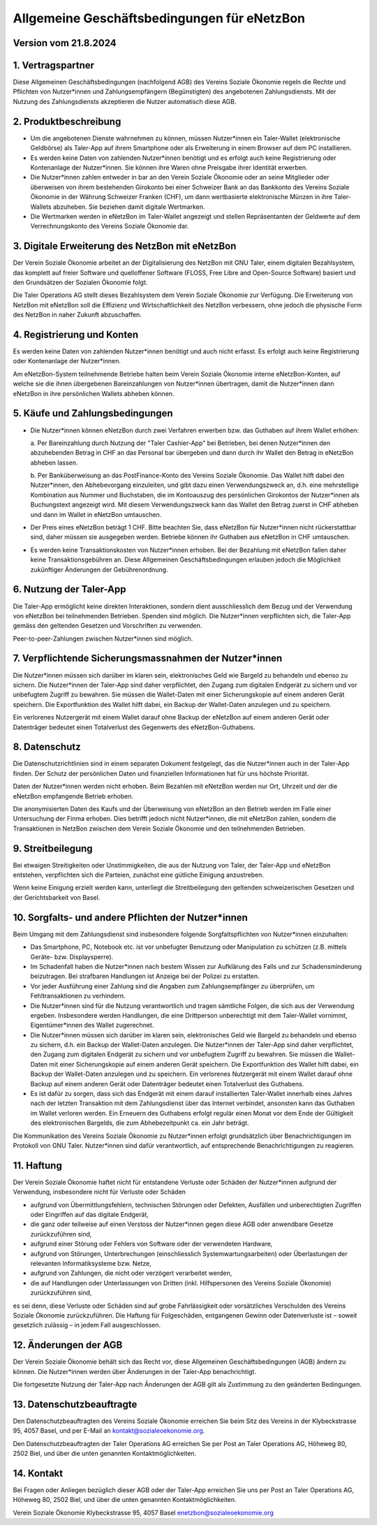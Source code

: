 ﻿Allgemeine Geschäftsbedingungen für eNetzBon
============================================

Version vom 21.8.2024
---------------------

1. Vertragspartner
------------------

Diese Allgemeinen Geschäftsbedingungen (nachfolgend AGB) des Vereins Soziale Ökonomie regeln die
Rechte und Pflichten von Nutzer\*innen und Zahlungsempfängern (Begünstigten) des angebotenen
Zahlungsdiensts. Mit der Nutzung des Zahlungsdiensts akzeptieren die Nutzer automatisch diese AGB.

2. Produktbeschreibung
----------------------

* Um die angebotenen Dienste wahrnehmen zu können, müssen Nutzer\*innen ein Taler-Wallet (elektronische Geldbörse) als Taler-App auf ihrem Smartphone oder als Erweiterung in einem Browser auf dem PC installieren.
* Es werden keine Daten von zahlenden Nutzer\*innen benötigt und es erfolgt auch keine Registrierung oder Kontenanlage der Nutzer\*innen. Sie können ihre Waren ohne Preisgabe ihrer Identität erwerben.
* Die Nutzer\*innen zahlen entweder in bar an den Verein Soziale Ökonomie oder an seine Mitglieder oder überweisen von ihrem bestehenden Girokonto bei einer Schweizer Bank an das Bankkonto des Vereins Soziale Ökonomie in der Währung Schweizer Franken (CHF), um dann wertbasierte elektronische Münzen in ihre Taler-Wallets abzuheben. Sie beziehen damit digitale Wertmarken.
* Die Wertmarken werden in eNetzBon im Taler-Wallet angezeigt und stellen Repräsentanten der Geldwerte auf dem Verrechnungskonto des Vereins Soziale Ökonomie dar.

3. Digitale Erweiterung des NetzBon mit eNetzBon
------------------------------------------------

Der Verein Soziale Ökonomie arbeitet an der Digitalisierung des NetzBon mit GNU Taler, einem
digitalen Bezahlsystem, das komplett auf freier Software und quelloffener Software (FLOSS, Free
Libre and Open-Source Software) basiert und den Grundsätzen der Sozialen Ökonomie folgt.

Die Taler Operations AG stellt dieses Bezahlsystem dem Verein Soziale Ökonomie zur Verfügung. Die
Erweiterung von NetzBon mit eNetzBon soll die Effizienz und Wirtschaftlichkeit des NetzBon
verbessern, ohne jedoch die physische Form des NetzBon in naher Zukunft abzuschaffen.

4. Registrierung und Konten
---------------------------

Es werden keine Daten von zahlenden Nutzer\*innen benötigt und auch nicht erfasst. Es erfolgt auch
keine Registrierung oder Kontenanlage der Nutzer\*innen.

Am eNetzBon-System teilnehmende Betriebe halten beim Verein Soziale Ökonomie interne
eNetzBon-Konten, auf welche sie die ihnen übergebenen Bareinzahlungen von Nutzer\*innen
übertragen, damit die Nutzer\*innen dann eNetzBon in ihre persönlichen Wallets abheben können.

5. Käufe und Zahlungsbedingungen
--------------------------------

* Die Nutzer\*innen können eNetzBon durch zwei Verfahren erwerben bzw. das Guthaben auf ihrem Wallet erhöhen:

  a. 
  Per Bareinzahlung durch Nutzung der "Taler Cashier-App" bei Betrieben, bei denen Nutzer\*innen den abzuhebenden Betrag in CHF an das Personal bar übergeben und dann durch ihr Wallet den Betrag in eNetzBon abheben lassen.
 
  b. 
  Per Banküberweisung an das PostFinance-Konto des Vereins Soziale Ökonomie. Das Wallet hilft dabei den Nutzer\*innen, den Abhebevorgang einzuleiten, und gibt dazu einen Verwendungszweck an, d.h. eine mehrstellige Kombination aus Nummer und Buchstaben, die im Kontoauszug des persönlichen Girokontos der Nutzer\*innen als Buchungstext angezeigt wird. Mit diesem Verwendungszweck kann das Wallet den Betrag zuerst in CHF abheben und dann im Wallet in eNetzBon umtauschen.

* Der Preis eines eNetzBon beträgt 1 CHF. Bitte beachten Sie, dass eNetzBon für Nutzer\*innen nicht rückerstattbar sind, daher müssen sie ausgegeben werden. Betriebe können ihr Guthaben aus eNetzBon in CHF umtauschen.
* Es werden keine Transaktionskosten von Nutzer\*innen erhoben. Bei der Bezahlung mit eNetzBon fallen daher keine Transaktionsgebühren an. Diese Allgemeinen Geschäftsbedingungen erlauben jedoch die Möglichkeit zukünftiger Änderungen der Gebührenordnung.

6. Nutzung der Taler-App
------------------------

Die Taler-App ermöglicht keine direkten Interaktionen, sondern dient ausschliesslich dem Bezug und
der Verwendung von eNetzBon bei teilnehmenden Betrieben. Spenden sind möglich. Die Nutzer\*innen
verpflichten sich, die Taler-App gemäss den geltenden Gesetzen und Vorschriften zu verwenden.

Peer-to-peer-Zahlungen zwischen Nutzer\*innen sind möglich.

7. Verpflichtende Sicherungsmassnahmen der Nutzer\*innen
---------------------------------------------------------------------------------

Die Nutzer\*innen müssen sich darüber im klaren sein, elektronisches Geld wie Bargeld zu behandeln
und ebenso zu sichern. Die Nutzer\*innen der Taler-App sind daher verpflichtet, den Zugang zum
digitalen Endgerät zu sichern und vor unbefugtem Zugriff zu bewahren. Sie müssen die Wallet-Daten
mit einer Sicherungskopie auf einem anderen Gerät speichern. Die Exportfunktion des Wallet hilft
dabei, ein Backup der Wallet-Daten anzulegen und zu speichern.

Ein verlorenes Nutzergerät mit einem Wallet darauf ohne Backup der eNetzBon auf einem anderen Gerät
oder Datenträger bedeutet einen Totalverlust des Gegenwerts des eNetzBon-Guthabens.

8. Datenschutz
--------------

Die Datenschutzrichtlinien sind in einem separaten Dokument festgelegt, das die Nutzer\*innen auch
in der Taler-App finden. Der Schutz der persönlichen Daten und finanziellen Informationen hat für
uns höchste Priorität.

Daten der Nutzer\*innen werden nicht erhoben. Beim Bezahlen mit eNetzBon werden nur Ort, Uhrzeit und
der die eNetzBon empfangende Betrieb erhoben.

Die anonymisierten Daten des Kaufs und der Überweisung von eNetzBon an den Betrieb werden im Falle
einer Untersuchung der Finma erhoben. Dies betrifft jedoch nicht Nutzer\*innen, die mit eNetzBon
zahlen, sondern die Transaktionen in NetzBon zwischen dem Verein Soziale Ökonomie und den
teilnehmenden Betrieben.

9. Streitbeilegung
------------------

Bei etwaigen Streitigkeiten oder Unstimmigkeiten, die aus der Nutzung von Taler, der Taler-App und
eNetzBon entstehen, verpflichten sich die Parteien, zunächst eine gütliche Einigung anzustreben.

Wenn keine Einigung erzielt werden kann, unterliegt die Streitbeilegung den geltenden
schweizerischen Gesetzen und der Gerichtsbarkeit von Basel.

10. Sorgfalts- und andere Pflichten der Nutzer\*innen
------------------------------------------------------

Beim Umgang mit dem Zahlungsdienst sind insbesondere folgende Sorgfaltspflichten von Nutzer\*innen
einzuhalten:

* Das Smartphone, PC, Notebook etc. ist vor unbefugter Benutzung oder Manipulation zu schützen (z.B. mittels Geräte- bzw. Displaysperre).
* Im Schadenfall haben die Nutzer\*innen nach bestem Wissen zur Aufklärung des Falls und zur Schadensminderung beizutragen. Bei strafbaren Handlungen ist Anzeige bei der Polizei zu erstatten.
* Vor jeder Ausführung einer Zahlung sind die Angaben zum Zahlungsempfänger zu überprüfen, um Fehltransaktionen zu verhindern.
* Die Nutzer\*innen sind für die Nutzung verantwortlich und tragen sämtliche Folgen, die sich aus der Verwendung ergeben. Insbesondere werden Handlungen, die eine Drittperson unberechtigt mit dem Taler-Wallet vornimmt, Eigentümer\*innen des Wallet zugerechnet.
* Die Nutzer\*innen müssen sich darüber im klaren sein, elektronisches Geld wie Bargeld zu behandeln und ebenso zu sichern, d.h. ein Backup der Wallet-Daten anzulegen. Die Nutzer\*innen der Taler-App sind daher verpflichtet, den Zugang zum digitalen Endgerät zu sichern und vor unbefugtem Zugriff zu bewahren. Sie müssen die Wallet-Daten mit einer Sicherungskopie auf einem anderen Gerät speichern. Die Exportfunktion des Wallet hilft dabei, ein Backup der Wallet-Daten anzulegen und zu speichern. Ein verlorenes Nutzergerät mit einem Wallet darauf ohne Backup auf einem anderen Gerät oder Datenträger bedeutet einen Totalverlust des Guthabens.
* Es ist dafür zu sorgen, dass sich das Endgerät mit einem darauf installierten Taler-Wallet innerhalb eines Jahres nach der letzten Transaktion mit dem Zahlungsdienst über das Internet verbindet, ansonsten kann das Guthaben im Wallet verloren werden. Ein Erneuern des Guthabens erfolgt regulär einen Monat vor dem Ende der Gültigkeit des elektronischen Bargelds, die zum Abhebezeitpunkt ca. ein Jahr beträgt.

Die Kommunikation des Vereins Soziale Ökonomie zu Nutzer\*innen erfolgt grundsätzlich über
Benachrichtigungen im Protokoll von GNU Taler. Nutzer\*innen sind dafür verantwortlich, auf
entsprechende Benachrichtigungen zu reagieren.

11. Haftung
---------------------------

Der Verein Soziale Ökonomie haftet nicht für entstandene Verluste oder Schäden der Nutzer\*innen
aufgrund der Verwendung, insbesondere nicht für Verluste oder Schäden

* aufgrund von Übermittlungsfehlern, technischen Störungen oder Defekten, Ausfällen und unberechtigten Zugriffen oder Eingriffen auf das digitale Endgerät,
* die ganz oder teilweise auf einen Verstoss der Nutzer\*innen gegen diese AGB oder anwendbare Gesetze zurückzuführen sind,
* aufgrund einer Störung oder Fehlers von Software oder der verwendeten Hardware,
* aufgrund von Störungen, Unterbrechungen (einschliesslich Systemwartungsarbeiten) oder Überlastungen der relevanten Informatiksysteme bzw. Netze,
* aufgrund von Zahlungen, die nicht oder verzögert verarbeitet werden,
* die auf Handlungen oder Unterlassungen von Dritten (inkl. Hilfspersonen des Vereins Soziale Ökonomie) zurückzuführen sind,

es sei denn, diese Verluste oder Schäden sind auf grobe Fahrlässigkeit oder vorsätzliches
Verschulden des Vereins Soziale Ökonomie zurückzuführen. Die Haftung für Folgeschäden, entgangenen
Gewinn oder Datenverluste ist – soweit gesetzlich zulässig – in jedem Fall ausgeschlossen.

12. Änderungen der AGB
----------------------

Der Verein Soziale Ökonomie behält sich das Recht vor, diese Allgemeinen Geschäftsbedingungen (AGB)
ändern zu können. Die Nutzer\*innen werden über Änderungen in der Taler-App benachrichtigt.

Die fortgesetzte Nutzung der Taler-App nach Änderungen der AGB gilt als Zustimmung zu den geänderten
Bedingungen.

13. Datenschutzbeauftragte
--------------------------

Den Datenschutzbeauftragten des Vereins Soziale Ökonomie erreichen Sie beim Sitz des Vereins in der
Klybeckstrasse 95, 4057 Basel, und per E-Mail an kontakt@sozialeoekonomie.org.

Den Datenschutzbeauftragten der Taler Operations AG erreichen Sie per Post an Taler Operations AG,
Höheweg 80, 2502 Biel, und über die unten genannten Kontaktmöglichkeiten.

14. Kontakt
-----------

Bei Fragen oder Anliegen bezüglich dieser AGB oder der Taler-App erreichen Sie uns per Post an
Taler
Operations AG, Höheweg 80, 2502 Biel, und über die unten genannten Kontaktmöglichkeiten.

Verein Soziale Ökonomie
Klybeckstrasse 95, 4057 Basel
enetzbon@sozialeoekonomie.org
